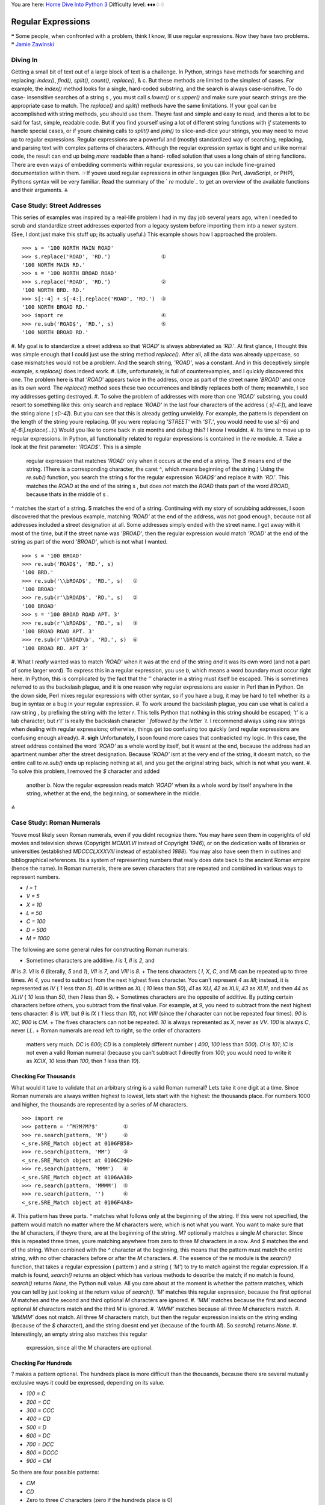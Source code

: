 
You are here: `Home`_ `Dive Into Python 3`_
Difficulty level: ♦♦♦♢♢


Regular Expressions
===================

❝ Some people, when confronted with a problem, think I know,
Ill use regular expressions. Now they have two problems. ❞
`Jamie Zawinski`_


Diving In
---------

Getting a small bit of text out of a large block of text is a
challenge. In Python, strings have methods for searching and
replacing: `index()`, `find()`, `split()`, `count()`, `replace()`, &
c. But these methods are limited to the simplest of cases. For
example, the `index()` method looks for a single, hard-coded
substring, and the search is always case-sensitive. To do case-
insensitive searches of a string s , you must call `s.lower()` or
`s.upper()` and make sure your search strings are the appropriate case
to match. The `replace()` and `split()` methods have the same
limitations.
If your goal can be accomplished with string methods, you should use
them. Theyre fast and simple and easy to read, and theres a lot to be
said for fast, simple, readable code. But if you find yourself using a
lot of different string functions with `if` statements to handle
special cases, or if youre chaining calls to `split()` and `join()` to
slice-and-dice your strings, you may need to move up to regular
expressions.
Regular expressions are a powerful and (mostly) standardized way of
searching, replacing, and parsing text with complex patterns of
characters. Although the regular expression syntax is tight and unlike
normal code, the result can end up being *more* readable than a hand-
rolled solution that uses a long chain of string functions. There are
even ways of embedding comments within regular expressions, so you can
include fine-grained documentation within them.
☞If youve used regular expressions in other languages (like
Perl, JavaScript, or PHP), Pythons syntax will be very familiar. Read
the summary of the ` `re` module`_ to get an overview of the available
functions and their arguments.
⁂


Case Study: Street Addresses
----------------------------

This series of examples was inspired by a real-life problem I had in
my day job several years ago, when I needed to scrub and standardize
street addresses exported from a legacy system before importing them
into a newer system. (See, I dont just make this stuff up; its
actually useful.) This example shows how I approached the problem.

::

    
    >>> s = '100 NORTH MAIN ROAD'
    >>> s.replace('ROAD', 'RD.')                ①
    '100 NORTH MAIN RD.'
    >>> s = '100 NORTH BROAD ROAD'
    >>> s.replace('ROAD', 'RD.')                ②
    '100 NORTH BRD. RD.'
    >>> s[:-4] + s[-4:].replace('ROAD', 'RD.')  ③
    '100 NORTH BROAD RD.'
    >>> import re                               ④
    >>> re.sub('ROAD$', 'RD.', s)               ⑤
    '100 NORTH BROAD RD.'



#. My goal is to standardize a street address so that `'ROAD'` is
always abbreviated as `'RD.'`. At first glance, I thought this was
simple enough that I could just use the string method `replace()`.
After all, all the data was already uppercase, so case mismatches
would not be a problem. And the search string, `'ROAD'`, was a
constant. And in this deceptively simple example, `s.replace()` does
indeed work.
#. Life, unfortunately, is full of counterexamples, and I quickly
discovered this one. The problem here is that `'ROAD'` appears twice
in the address, once as part of the street name `'BROAD'` and once as
its own word. The `replace()` method sees these two occurrences and
blindly replaces both of them; meanwhile, I see my addresses getting
destroyed.
#. To solve the problem of addresses with more than one `'ROAD'`
substring, you could resort to something like this: only search and
replace `'ROAD'` in the last four characters of the address (
`s[-4:]`), and leave the string alone ( `s[:-4]`). But you can see
that this is already getting unwieldy. For example, the pattern is
dependent on the length of the string youre replacing. (If you were
replacing `'STREET'` with `'ST.'`, you would need to use `s[:-6]` and
`s[-6:].replace(...)`.) Would you like to come back in six months and
debug this? I know I wouldnt.
#. Its time to move up to regular expressions. In Python, all
functionality related to regular expressions is contained in the `re`
module.
#. Take a look at the first parameter: `'ROAD$'`. This is a simple
   regular expression that matches `'ROAD'` only when it occurs at the
   end of a string. The `$` means end of the string. (There is a
   corresponding character, the caret `^`, which means beginning of the
   string.) Using the `re.sub()` function, you search the string s for
   the regular expression `'ROAD$'` and replace it with `'RD.'`. This
   matches the `ROAD` at the end of the string s , but does *not* match
   the `ROAD` thats part of the word `BROAD`, because thats in the middle
   of s .

^ matches the start of a string. $ matches the end of a string.
Continuing with my story of scrubbing addresses, I soon discovered
that the previous example, matching `'ROAD'` at the end of the
address, was not good enough, because not all addresses included a
street designation at all. Some addresses simply ended with the street
name. I got away with it most of the time, but if the street name was
`'BROAD'`, then the regular expression would match `'ROAD'` at the end
of the string as part of the word `'BROAD'`, which is not what I
wanted.

::

    
    >>> s = '100 BROAD'
    >>> re.sub('ROAD$', 'RD.', s)
    '100 BRD.'
    >>> re.sub('\\bROAD$', 'RD.', s)   ①
    '100 BROAD'
    >>> re.sub(r'\bROAD$', 'RD.', s)   ②
    '100 BROAD'
    >>> s = '100 BROAD ROAD APT. 3'
    >>> re.sub(r'\bROAD$', 'RD.', s)   ③
    '100 BROAD ROAD APT. 3'
    >>> re.sub(r'\bROAD\b', 'RD.', s)  ④
    '100 BROAD RD. APT 3'



#. What I *really* wanted was to match `'ROAD'` when it was at the end
of the string *and* it was its own word (and not a part of some larger
word). To express this in a regular expression, you use `\b`, which
means a word boundary must occur right here. In Python, this is
complicated by the fact that the `'\'` character in a string must
itself be escaped. This is sometimes referred to as the backslash
plague, and it is one reason why regular expressions are easier in
Perl than in Python. On the down side, Perl mixes regular expressions
with other syntax, so if you have a bug, it may be hard to tell
whether its a bug in syntax or a bug in your regular expression.
#. To work around the backslash plague, you can use what is called a
raw string , by prefixing the string with the letter `r`. This tells
Python that nothing in this string should be escaped; `'\t'` is a tab
character, but `r'\t'` is really the backslash character `\` followed
by the letter `t`. I recommend always using raw strings when dealing
with regular expressions; otherwise, things get too confusing too
quickly (and regular expressions are confusing enough already).
#. **sigh** Unfortunately, I soon found more cases that contradicted
my logic. In this case, the street address contained the word `'ROAD'`
as a whole word by itself, but it wasnt at the end, because the
address had an apartment number after the street designation. Because
`'ROAD'` isnt at the very end of the string, it doesnt match, so the
entire call to `re.sub()` ends up replacing nothing at all, and you
get the original string back, which is not what you want.
#. To solve this problem, I removed the `$` character and added
   another `\b`. Now the regular expression reads match `'ROAD'` when its
   a whole word by itself anywhere in the string, whether at the end, the
   beginning, or somewhere in the middle.


⁂


Case Study: Roman Numerals
--------------------------

Youve most likely seen Roman numerals, even if you didnt recognize
them. You may have seen them in copyrights of old movies and
television shows (Copyright `MCMXLVI` instead of Copyright `1946`), or
on the dedication walls of libraries or universities (established
`MDCCCLXXXVIII` instead of established `1888`). You may also have seen
them in outlines and bibliographical references. Its a system of
representing numbers that really does date back to the ancient Roman
empire (hence the name).
In Roman numerals, there are seven characters that are repeated and
combined in various ways to represent numbers.

+ `I = 1`
+ `V = 5`
+ `X = 10`
+ `L = 50`
+ `C = 100`
+ `D = 500`
+ `M = 1000`


The following are some general rules for constructing Roman numerals:

+ Sometimes characters are additive. `I` is `1`, `II` is `2`, and
`III` is `3`. `VI` is `6` (literally, `5` and `1`), `VII` is `7`, and
`VIII` is `8`.
+ The tens characters ( `I`, `X`, `C`, and `M`) can be repeated up to
three times. At `4`, you need to subtract from the next highest fives
character. You can't represent `4` as `IIII`; instead, it is
represented as `IV` ( `1` less than `5`). `40` is written as `XL` (
`10` less than `50`), `41` as `XLI`, `42` as `XLII`, `43` as `XLIII`,
and then `44` as `XLIV` ( `10` less than `50`, then `1` less than
`5`).
+ Sometimes characters are the opposite of additive. By putting
certain characters before others, you subtract from the final value.
For example, at `9`, you need to subtract from the next highest tens
character: `8` is `VIII`, but `9` is `IX` ( `1` less than `10`), not
`VIIII` (since the `I` character can not be repeated four times). `90`
is `XC`, `900` is `CM`.
+ The fives characters can not be repeated. `10` is always represented
as `X`, never as `VV`. `100` is always `C`, never `LL`.
+ Roman numerals are read left to right, so the order of characters
  matters very much. `DC` is `600`; `CD` is a completely different
  number ( `400`, `100` less than `500`). `CI` is `101`; `IC` is not
  even a valid Roman numeral (because you can't subtract `1` directly
  from `100`; you would need to write it as `XCIX`, `10` less than
  `100`, then `1` less than `10`).



Checking For Thousands
~~~~~~~~~~~~~~~~~~~~~~

What would it take to validate that an arbitrary string is a valid
Roman numeral? Lets take it one digit at a time. Since Roman numerals
are always written highest to lowest, lets start with the highest: the
thousands place. For numbers 1000 and higher, the thousands are
represented by a series of `M` characters.

::

    
    >>> import re
    >>> pattern = '^M?M?M?$'        ①
    >>> re.search(pattern, 'M')     ②
    <_sre.SRE_Match object at 0106FB58>
    >>> re.search(pattern, 'MM')    ③
    <_sre.SRE_Match object at 0106C290>
    >>> re.search(pattern, 'MMM')   ④
    <_sre.SRE_Match object at 0106AA38>
    >>> re.search(pattern, 'MMMM')  ⑤
    >>> re.search(pattern, '')      ⑥
    <_sre.SRE_Match object at 0106F4A8>



#. This pattern has three parts. `^` matches what follows only at the
beginning of the string. If this were not specified, the pattern would
match no matter where the `M` characters were, which is not what you
want. You want to make sure that the `M` characters, if theyre there,
are at the beginning of the string. `M?` optionally matches a single
`M` character. Since this is repeated three times, youre matching
anywhere from zero to three `M` characters in a row. And `$` matches
the end of the string. When combined with the `^` character at the
beginning, this means that the pattern must match the entire string,
with no other characters before or after the `M` characters.
#. The essence of the `re` module is the `search()` function, that
takes a regular expression ( pattern ) and a string ( `'M'`) to try to
match against the regular expression. If a match is found, `search()`
returns an object which has various methods to describe the match; if
no match is found, `search()` returns `None`, the Python null value.
All you care about at the moment is whether the pattern matches, which
you can tell by just looking at the return value of `search()`. `'M'`
matches this regular expression, because the first optional `M`
matches and the second and third optional `M` characters are ignored.
#. `'MM'` matches because the first and second optional `M` characters
match and the third `M` is ignored.
#. `'MMM'` matches because all three `M` characters match.
#. `'MMMM'` does not match. All three `M` characters match, but then
the regular expression insists on the string ending (because of the
`$` character), and the string doesnt end yet (because of the fourth
`M`). So `search()` returns `None`.
#. Interestingly, an empty string also matches this regular
   expression, since all the `M` characters are optional.



Checking For Hundreds
~~~~~~~~~~~~~~~~~~~~~
? makes a pattern optional.
The hundreds place is more difficult than the thousands, because there
are several mutually exclusive ways it could be expressed, depending
on its value.

+ `100 = C`
+ `200 = CC`
+ `300 = CCC`
+ `400 = CD`
+ `500 = D`
+ `600 = DC`
+ `700 = DCC`
+ `800 = DCCC`
+ `900 = CM`


So there are four possible patterns:

+ `CM`
+ `CD`
+ Zero to three `C` characters (zero if the hundreds place is 0)
+ `D`, followed by zero to three `C` characters


The last two patterns can be combined:

+ an optional `D`, followed by zero to three `C` characters


This example shows how to validate the hundreds place of a Roman
numeral.

::

    
    >>> import re
    >>> pattern = '^M?M?M?(CM|CD|D?C?C?C?)$'  ①
    >>> re.search(pattern, 'MCM')             ②
    <_sre.SRE_Match object at 01070390>
    >>> re.search(pattern, 'MD')              ③
    <_sre.SRE_Match object at 01073A50>
    >>> re.search(pattern, 'MMMCCC')          ④
    <_sre.SRE_Match object at 010748A8>
    >>> re.search(pattern, 'MCMC')            ⑤
    >>> re.search(pattern, '')                ⑥
    <_sre.SRE_Match object at 01071D98>



#. This pattern starts out the same as the previous one, checking for
the beginning of the string ( `^`), then the thousands place (
`M?M?M?`). Then it has the new part, in parentheses, which defines a
set of three mutually exclusive patterns, separated by vertical bars:
`CM`, `CD`, and `D?C?C?C?` (which is an optional `D` followed by zero
to three optional `C` characters). The regular expression parser
checks for each of these patterns in order (from left to right), takes
the first one that matches, and ignores the rest.
#. `'MCM'` matches because the first `M` matches, the second and third
`M` characters are ignored, and the `CM` matches (so the `CD` and
`D?C?C?C?` patterns are never even considered). `MCM` is the Roman
numeral representation of `1900`.
#. `'MD'` matches because the first `M` matches, the second and third
`M` characters are ignored, and the `D?C?C?C?` pattern matches `D`
(each of the three `C` characters are optional and are ignored). `MD`
is the Roman numeral representation of `1500`.
#. `'MMMCCC'` matches because all three `M` characters match, and the
`D?C?C?C?` pattern matches `CCC` (the `D` is optional and is ignored).
`MMMCCC` is the Roman numeral representation of `3300`.
#. `'MCMC'` does not match. The first `M` matches, the second and
third `M` characters are ignored, and the `CM` matches, but then the
`$` does not match because youre not at the end of the string yet (you
still have an unmatched `C` character). The `C` does *not* match as
part of the `D?C?C?C?` pattern, because the mutually exclusive `CM`
pattern has already matched.
#. Interestingly, an empty string still matches this pattern, because
   all the `M` characters are optional and ignored, and the empty string
   matches the `D?C?C?C?` pattern where all the characters are optional
   and ignored.


Whew! See how quickly regular expressions can get nasty? And youve
only covered the thousands and hundreds places of Roman numerals. But
if you followed all that, the tens and ones places are easy, because
theyre exactly the same pattern. But lets look at another way to
express the pattern.
⁂


Using The `{n,m}` Syntax
------------------------
{1,4} matches between 1 and 4 occurrences of a pattern.
In the previous section, you were dealing with a pattern where the
same character could be repeated up to three times. There is another
way to express this in regular expressions, which some people find
more readable. First look at the method we already used in the
previous example.

::

    
    >>> import re
    >>> pattern = '^M?M?M?$'
    >>> re.search(pattern, 'M')     ①
    <_sre.SRE_Match object at 0x008EE090>
    >>> re.search(pattern, 'MM')    ②
    <_sre.SRE_Match object at 0x008EEB48>
    >>> re.search(pattern, 'MMM')   ③
    <_sre.SRE_Match object at 0x008EE090>
    >>> re.search(pattern, 'MMMM')  ④
    >>> 



#. This matches the start of the string, and then the first optional
`M`, but not the second and third `M` (but thats okay because theyre
optional), and then the end of the string.
#. This matches the start of the string, and then the first and second
optional `M`, but not the third `M` (but thats okay because its
optional), and then the end of the string.
#. This matches the start of the string, and then all three optional
`M`, and then the end of the string.
#. This matches the start of the string, and then all three optional
   `M`, but then does not match the end of the string (because there is
   still one unmatched `M`), so the pattern does not match and returns
   `None`.


::

    
    >>> pattern = '^M{0,3}$'        ①
    >>> re.search(pattern, 'M')     ②
    <_sre.SRE_Match object at 0x008EEB48>
    >>> re.search(pattern, 'MM')    ③
    <_sre.SRE_Match object at 0x008EE090>
    >>> re.search(pattern, 'MMM')   ④
    <_sre.SRE_Match object at 0x008EEDA8>
    >>> re.search(pattern, 'MMMM')  ⑤
    >>> 



#. This pattern says: Match the start of the string, then anywhere
from zero to three `M` characters, then the end of the string. The 0
and 3 can be any numbers; if you want to match at least one but no
more than three `M` characters, you could say `M{1,3}`.
#. This matches the start of the string, then one `M` out of a
possible three, then the end of the string.
#. This matches the start of the string, then two `M` out of a
possible three, then the end of the string.
#. This matches the start of the string, then three `M` out of a
possible three, then the end of the string.
#. This matches the start of the string, then three `M` out of a
   possible three, but then *does not match* the end of the string. The
   regular expression allows for up to only three `M` characters before
   the end of the string, but you have four, so the pattern does not
   match and returns `None`.



Checking For Tens And Ones
~~~~~~~~~~~~~~~~~~~~~~~~~~

Now lets expand the Roman numeral regular expression to cover the tens
and ones place. This example shows the check for tens.

::

    
    >>> pattern = '^M?M?M?(CM|CD|D?C?C?C?)(XC|XL|L?X?X?X?)$'
    >>> re.search(pattern, 'MCMXL')     ①
    <_sre.SRE_Match object at 0x008EEB48>
    >>> re.search(pattern, 'MCML')      ②
    <_sre.SRE_Match object at 0x008EEB48>
    >>> re.search(pattern, 'MCMLX')     ③
    <_sre.SRE_Match object at 0x008EEB48>
    >>> re.search(pattern, 'MCMLXXX')   ④
    <_sre.SRE_Match object at 0x008EEB48>
    >>> re.search(pattern, 'MCMLXXXX')  ⑤
    >>> 



#. This matches the start of the string, then the first optional `M`,
then `CM`, then `XL`, then the end of the string. Remember, the
`(A|B|C)` syntax means match exactly one of A, B, or C. You match
`XL`, so you ignore the `XC` and `L?X?X?X?` choices, and then move on
to the end of the string. `MCMXL` is the Roman numeral representation
of `1940`.
#. This matches the start of the string, then the first optional `M`,
then `CM`, then `L?X?X?X?`. Of the `L?X?X?X?`, it matches the `L` and
skips all three optional `X` characters. Then you move to the end of
the string. `MCML` is the Roman numeral representation of `1950`.
#. This matches the start of the string, then the first optional `M`,
then `CM`, then the optional `L` and the first optional `X`, skips the
second and third optional `X`, then the end of the string. `MCMLX` is
the Roman numeral representation of `1960`.
#. This matches the start of the string, then the first optional `M`,
then `CM`, then the optional `L` and all three optional `X`
characters, then the end of the string. `MCMLXXX` is the Roman numeral
representation of `1980`.
#. This matches the start of the string, then the first optional `M`,
   then `CM`, then the optional `L` and all three optional `X`
   characters, then *fails to match* the end of the string because there
   is still one more `X` unaccounted for. So the entire pattern fails to
   match, and returns `None`. `MCMLXXXX` is not a valid Roman numeral.

(A|B) matches either pattern A or pattern B, but not both.
The expression for the ones place follows the same pattern. Ill spare
you the details and show you the end result.

::

    
    >>> pattern = '^M?M?M?(CM|CD|D?C?C?C?)(XC|XL|L?X?X?X?)(IX|IV|V?I?I?I?)$'


So what does that look like using this alternate `{n,m}` syntax? This
example shows the new syntax.

::

    
    >>> pattern = '^M{0,3}(CM|CD|D?C{0,3})(XC|XL|L?X{0,3})(IX|IV|V?I{0,3})$'
    >>> re.search(pattern, 'MDLV')              ①
    <_sre.SRE_Match object at 0x008EEB48>
    >>> re.search(pattern, 'MMDCLXVI')          ②
    <_sre.SRE_Match object at 0x008EEB48>
    >>> re.search(pattern, 'MMMDCCCLXXXVIII')   ③
    <_sre.SRE_Match object at 0x008EEB48>
    >>> re.search(pattern, 'I')                 ④
    <_sre.SRE_Match object at 0x008EEB48>



#. This matches the start of the string, then one of a possible three
`M` characters, then `D?C{0,3}`. Of that, it matches the optional `D`
and zero of three possible `C` characters. Moving on, it matches
`L?X{0,3}` by matching the optional `L` and zero of three possible `X`
characters. Then it matches `V?I{0,3}` by matching the optional `V`
and zero of three possible `I` characters, and finally the end of the
string. `MDLV` is the Roman numeral representation of `1555`.
#. This matches the start of the string, then two of a possible three
`M` characters, then the `D?C{0,3}` with a `D` and one of three
possible `C` characters; then `L?X{0,3}` with an `L` and one of three
possible `X` characters; then `V?I{0,3}` with a `V` and one of three
possible `I` characters; then the end of the string. `MMDCLXVI` is the
Roman numeral representation of `2666`.
#. This matches the start of the string, then three out of three `M`
characters, then `D?C{0,3}` with a `D` and three out of three `C`
characters; then `L?X{0,3}` with an `L` and three out of three `X`
characters; then `V?I{0,3}` with a `V` and three out of three `I`
characters; then the end of the string. `MMMDCCCLXXXVIII` is the Roman
numeral representation of `3888`, and its the longest Roman numeral
you can write without extended syntax.
#. Watch closely. (I feel like a magician. Watch closely, kids, Im
   going to pull a rabbit out of my hat.) This matches the start of the
   string, then zero out of three `M`, then matches `D?C{0,3}` by
   skipping the optional `D` and matching zero out of three `C`, then
   matches `L?X{0,3}` by skipping the optional `L` and matching zero out
   of three `X`, then matches `V?I{0,3}` by skipping the optional `V` and
   matching one out of three `I`. Then the end of the string. Whoa.


If you followed all that and understood it on the first try, youre
doing better than I did. Now imagine trying to understand someone
elses regular expressions, in the middle of a critical function of a
large program. Or even imagine coming back to your own regular
expressions a few months later. Ive done it, and its not a pretty
sight.
Now lets explore an alternate syntax that can help keep your
expressions maintainable.
⁂


Verbose Regular Expressions
---------------------------

So far youve just been dealing with what Ill call compact regular
expressions. As youve seen, they are difficult to read, and even if
you figure out what one does, thats no guarantee that youll be able to
understand it six months later. What you really need is inline
documentation.
Python allows you to do this with something called verbose regular
expressions . A verbose regular expression is different from a compact
regular expression in two ways:

+ Whitespace is ignored. Spaces, tabs, and carriage returns are not
matched as spaces, tabs, and carriage returns. Theyre not matched at
all. (If you want to match a space in a verbose regular expression,
youll need to escape it by putting a backslash in front of it.)
+ Comments are ignored. A comment in a verbose regular expression is
  just like a comment in Python code: it starts with a `#` character and
  goes until the end of the line. In this case its a comment within a
  multi-line string instead of within your source code, but it works the
  same way.


This will be more clear with an example. Lets revisit the compact
regular expression youve been working with, and make it a verbose
regular expression. This example shows how.

::

    
    >>> pattern = '''
        ^                   # beginning of string
        M{0,3}              # thousands - 0 to 3 Ms
        (CM|CD|D?C{0,3})    # hundreds - 900 (CM), 400 (CD), 0-300 (0 to 3 Cs),
                            #            or 500-800 (D, followed by 0 to 3 Cs)
        (XC|XL|L?X{0,3})    # tens - 90 (XC), 40 (XL), 0-30 (0 to 3 Xs),
                            #        or 50-80 (L, followed by 0 to 3 Xs)
        (IX|IV|V?I{0,3})    # ones - 9 (IX), 4 (IV), 0-3 (0 to 3 Is),
                            #        or 5-8 (V, followed by 0 to 3 Is)
        $                   # end of string
        '''
    >>> re.search(pattern, 'M', re.VERBOSE)                 ①
    <_sre.SRE_Match object at 0x008EEB48>
    >>> re.search(pattern, 'MCMLXXXIX', re.VERBOSE)         ②
    <_sre.SRE_Match object at 0x008EEB48>
    >>> re.search(pattern, 'MMMDCCCLXXXVIII', re.VERBOSE)   ③
    <_sre.SRE_Match object at 0x008EEB48>
    >>> re.search(pattern, 'M')                             ④



#. The most important thing to remember when using verbose regular
expressions is that you need to pass an extra argument when working
with them: `re.VERBOSE` is a constant defined in the `re` module that
signals that the pattern should be treated as a verbose regular
expression. As you can see, this pattern has quite a bit of whitespace
(all of which is ignored), and several comments (all of which are
ignored). Once you ignore the whitespace and the comments, this is
exactly the same regular expression as you saw in the previous
section, but its a lot more readable.
#. This matches the start of the string, then one of a possible three
`M`, then `CM`, then `L` and three of a possible three `X`, then `IX`,
then the end of the string.
#. This matches the start of the string, then three of a possible
three `M`, then `D` and three of a possible three `C`, then `L` and
three of a possible three `X`, then `V` and three of a possible three
`I`, then the end of the string.
#. This does not match. Why? Because it doesnt have the `re.VERBOSE`
   flag, so the `re.search` function is treating the pattern as a compact
   regular expression, with significant whitespace and literal hash
   marks. Python cant auto-detect whether a regular expression is verbose
   or not. Python assumes every regular expression is compact unless you
   explicitly state that it is verbose.


⁂


Case study: Parsing Phone Numbers
---------------------------------
\d matches any numeric digit (09). \D matches anything but digits.
So far youve concentrated on matching whole patterns. Either the
pattern matches, or it doesnt. But regular expressions are much more
powerful than that. When a regular expression *does* match, you can
pick out specific pieces of it. You can find out what matched where.
This example came from another real-world problem I encountered, again
from a previous day job. The problem: parsing an American phone
number. The client wanted to be able to enter the number free-form (in
a single field), but then wanted to store the area code, trunk,
number, and optionally an extension separately in the companys
database. I scoured the Web and found many examples of regular
expressions that purported to do this, but none of them were
permissive enough.
Here are the phone numbers I needed to be able to accept:

+ `800-555-1212`
+ `800 555 1212`
+ `800.555.1212`
+ `(800) 555-1212`
+ `1-800-555-1212`
+ `800-555-1212-1234`
+ `800-555-1212x1234`
+ `800-555-1212 ext. 1234`
+ `work 1-(800) 555.1212 #1234`


Quite a variety! In each of these cases, I need to know that the area
code was `800`, the trunk was `555`, and the rest of the phone number
was `1212`. For those with an extension, I need to know that the
extension was `1234`.
Lets work through developing a solution for phone number parsing. This
example shows the first step.

::

    
    >>> phonePattern = re.compile(r'^(\d{3})-(\d{3})-(\d{4})$')  ①
    >>> phonePattern.search('800-555-1212').groups()             ②
    ('800', '555', '1212')
    >>> phonePattern.search('800-555-1212-1234')                 ③
    >>> phonePattern.search('800-555-1212-1234').groups()        ④
    Traceback (most recent call last):
      File "<stdin>", line 1, in <module>
    AttributeError: 'NoneType' object has no attribute 'groups'



#. Always read regular expressions from left to right. This one
matches the beginning of the string, and then `(\d{3})`. Whats
`\d{3}`? Well, `\d` means any numeric digit (0 through `9`). The `{3}`
means match exactly three numeric digits; its a variation on the
`{n,m} syntax` you saw earlier. Putting it all in parentheses means
match exactly three numeric digits, *and then remember them as a group
that I can ask for later*. Then match a literal hyphen. Then match
another group of exactly three digits. Then another literal hyphen.
Then another group of exactly four digits. Then match the end of the
string.
#. To get access to the groups that the regular expression parser
remembered along the way, use the `groups()` method on the object that
the `search()` method returns. It will return a tuple of however many
groups were defined in the regular expression. In this case, you
defined three groups, one with three digits, one with three digits,
and one with four digits.
#. This regular expression is not the final answer, because it doesnt
handle a phone number with an extension on the end. For that, youll
need to expand the regular expression.
#. And this is why you should never chain the `search()` and
   `groups()` methods in production code. If the `search()` method
   returns no matches, it returns ` `None``_, not a regular expression
   match object. Calling `None.groups()` raises a perfectly obvious
   exception: `None` doesnt have a `groups()` method. (Of course, its
   slightly less obvious when you get this exception from deep within
   your code. Yes, I speak from experience here.)


::

    
    >>> phonePattern = re.compile(r'^(\d{3})-(\d{3})-(\d{4})-(\d+)$')  ①
    >>> phonePattern.search('800-555-1212-1234').groups()              ②
    ('800', '555', '1212', '1234')
    >>> phonePattern.search('800 555 1212 1234')                       ③
    >>> 
    >>> phonePattern.search('800-555-1212')                            ④
    >>> 



#. This regular expression is almost identical to the previous one.
Just as before, you match the beginning of the string, then a
remembered group of three digits, then a hyphen, then a remembered
group of three digits, then a hyphen, then a remembered group of four
digits. Whats new is that you then match another hyphen, and a
remembered group of one or more digits, then the end of the string.
#. The `groups()` method now returns a tuple of four elements, since
the regular expression now defines four groups to remember.
#. Unfortunately, this regular expression is not the final answer
either, because it assumes that the different parts of the phone
number are separated by hyphens. What if theyre separated by spaces,
or commas, or dots? You need a more general solution to match several
different types of separators.
#. Oops! Not only does this regular expression not do everything you
   want, its actually a step backwards, because now you cant parse phone
   numbers *without* an extension. Thats not what you wanted at all; if
   the extension is there, you want to know what it is, but if its not
   there, you still want to know what the different parts of the main
   number are.


The next example shows the regular expression to handle separators
between the different parts of the phone number.

::

    
    >>> phonePattern = re.compile(r'^(\d{3})\D+(\d{3})\D+(\d{4})\D+(\d+)$')  ①
    >>> phonePattern.search('800 555 1212 1234').groups()  ②
    ('800', '555', '1212', '1234')
    >>> phonePattern.search('800-555-1212-1234').groups()  ③
    ('800', '555', '1212', '1234')
    >>> phonePattern.search('80055512121234')              ④
    >>> 
    >>> phonePattern.search('800-555-1212')                ⑤
    >>> 



#. Hang on to your hat. Youre matching the beginning of the string,
then a group of three digits, then `\D+`. What the heck is that? Well,
`\D` matches any character *except* a numeric digit, and `+` means 1
or more. So `\D+` matches one or more characters that are not digits.
This is what youre using instead of a literal hyphen, to try to match
different separators.
#. Using `\D+` instead of `-` means you can now match phone numbers
where the parts are separated by spaces instead of hyphens.
#. Of course, phone numbers separated by hyphens still work too.
#. Unfortunately, this is still not the final answer, because it
assumes that there is a separator at all. What if the phone number is
entered without any spaces or hyphens at all?
#. Oops! This still hasnt fixed the problem of requiring extensions.
   Now you have two problems, but you can solve both of them with the
   same technique.


The next example shows the regular expression for handling phone
numbers *without* separators.

::

    
    >>> phonePattern = re.compile(r'^(\d{3})\D*(\d{3})\D*(\d{4})\D*(\d*)$')  ①
    >>> phonePattern.search('80055512121234').groups()      ②
    ('800', '555', '1212', '1234')
    >>> phonePattern.search('800.555.1212 x1234').groups()  ③
    ('800', '555', '1212', '1234')
    >>> phonePattern.search('800-555-1212').groups()        ④
    ('800', '555', '1212', '')
    >>> phonePattern.search('(800)5551212 x1234')           ⑤
    >>> 



#. The only change youve made since that last step is changing all the
`+` to `*`. Instead of `\D+` between the parts of the phone number,
you now match on `\D*`. Remember that `+` means 1 or more? Well, `*`
means zero or more. So now you should be able to parse phone numbers
even when there is no separator character at all.
#. Lo and behold, it actually works. Why? You matched the beginning of
the string, then a remembered group of three digits ( `800`), then
zero non-numeric characters, then a remembered group of three digits (
`555`), then zero non-numeric characters, then a remembered group of
four digits ( `1212`), then zero non-numeric characters, then a
remembered group of an arbitrary number of digits ( `1234`), then the
end of the string.
#. Other variations work now too: dots instead of hyphens, and both a
space and an `x` before the extension.
#. Finally, youve solved the other long-standing problem: extensions
are optional again. If no extension is found, the `groups()` method
still returns a tuple of four elements, but the fourth element is just
an empty string.
#. I hate to be the bearer of bad news, but youre not finished yet.
   Whats the problem here? Theres an extra character before the area
   code, but the regular expression assumes that the area code is the
   first thing at the beginning of the string. No problem, you can use
   the same technique of zero or more non-numeric characters to skip over
   the leading characters before the area code.


The next example shows how to handle leading characters in phone
numbers.

::

    
    >>> phonePattern = re.compile(r'^\D*(\d{3})\D*(\d{3})\D*(\d{4})\D*(\d*)$')  ①
    >>> phonePattern.search('(800)5551212 ext. 1234').groups()                  ②
    ('800', '555', '1212', '1234')
    >>> phonePattern.search('800-555-1212').groups()                            ③
    ('800', '555', '1212', '')
    >>> phonePattern.search('work 1-(800) 555.1212 #1234')                      ④
    >>> 



#. This is the same as in the previous example, except now youre
matching `\D*`, zero or more non-numeric characters, before the first
remembered group (the area code). Notice that youre not remembering
these non-numeric characters (theyre not in parentheses). If you find
them, youll just skip over them and then start remembering the area
code whenever you get to it.
#. You can successfully parse the phone number, even with the leading
left parenthesis before the area code. (The right parenthesis after
the area code is already handled; its treated as a non-numeric
separator and matched by the `\D*` after the first remembered group.)
#. Just a sanity check to make sure you havent broken anything that
used to work. Since the leading characters are entirely optional, this
matches the beginning of the string, then zero non-numeric characters,
then a remembered group of three digits ( `800`), then one non-numeric
character (the hyphen), then a remembered group of three digits (
`555`), then one non-numeric character (the hyphen), then a remembered
group of four digits ( `1212`), then zero non-numeric characters, then
a remembered group of zero digits, then the end of the string.
#. This is where regular expressions make me want to gouge my eyes out
   with a blunt object. Why doesnt this phone number match? Because
   theres a `1` before the area code, but you assumed that all the
   leading characters before the area code were non-numeric characters (
   `\D*`). Aargh.


Lets back up for a second. So far the regular expressions have all
matched from the beginning of the string. But now you see that there
may be an indeterminate amount of stuff at the beginning of the string
that you want to ignore. Rather than trying to match it all just so
you can skip over it, lets take a different approach: dont explicitly
match the beginning of the string at all. This approach is shown in
the next example.

::

    
    >>> phonePattern = re.compile(r'(\d{3})\D*(\d{3})\D*(\d{4})\D*(\d*)$')  ①
    >>> phonePattern.search('work 1-(800) 555.1212 #1234').groups()         ②
    ('800', '555', '1212', '1234')
    >>> phonePattern.search('800-555-1212').groups()                        ③
    ('800', '555', '1212', '')
    >>> phonePattern.search('80055512121234').groups()                      ④
    ('800', '555', '1212', '1234')



#. Note the lack of `^` in this regular expression. You are not
matching the beginning of the string anymore. Theres nothing that says
you need to match the entire input with your regular expression. The
regular expression engine will do the hard work of figuring out where
the input string starts to match, and go from there.
#. Now you can successfully parse a phone number that includes leading
characters and a leading digit, plus any number of any kind of
separators around each part of the phone number.
#. Sanity check. This still works.
#. That still works too.


See how quickly a regular expression can get out of control? Take a
quick glance at any of the previous iterations. Can you tell the
difference between one and the next?
While you still understand the final answer (and it is the final
answer; if youve discovered a case it doesnt handle, I dont want to
know about it), lets write it out as a verbose regular expression,
before you forget why you made the choices you made.

::

    
    >>> phonePattern = re.compile(r'''
                    # don't match beginning of string, number can start anywhere
        (\d{3})     # area code is 3 digits (e.g. '800')
        \D*         # optional separator is any number of non-digits
        (\d{3})     # trunk is 3 digits (e.g. '555')
        \D*         # optional separator
        (\d{4})     # rest of number is 4 digits (e.g. '1212')
        \D*         # optional separator
        (\d*)       # extension is optional and can be any number of digits
        $           # end of string
        ''', re.VERBOSE)
    >>> phonePattern.search('work 1-(800) 555.1212 #1234').groups()  ①
    ('800', '555', '1212', '1234')
    >>> phonePattern.search('800-555-1212')                          ②
    ('800', '555', '1212', '')



#. Other than being spread out over multiple lines, this is exactly
the same regular expression as the last step, so its no surprise that
it parses the same inputs.
#. Final sanity check. Yes, this still works. Youre done.


⁂


Summary
-------

This is just the tiniest tip of the iceberg of what regular
expressions can do. In other words, even though youre completely
overwhelmed by them now, believe me, you aint seen nothing yet.
You should now be familiar with the following techniques:

+ `^` matches the beginning of a string.
+ `$` matches the end of a string.
+ `\b` matches a word boundary.
+ `\d` matches any numeric digit.
+ `\D` matches any non-numeric character.
+ `x?` matches an optional `x` character (in other words, it matches
an `x` zero or one times).
+ `x*` matches `x` zero or more times.
+ `x+` matches `x` one or more times.
+ `x{n,m}` matches an `x` character at least `n` times, but not more
than `m` times.
+ `(a|b|c)` matches exactly one of `a`, `b` or `c`.
+ `(x)` in general is a *remembered group*. You can get the value of
  what matched by using the `groups()` method of the object returned by
  `re.search`.


Regular expressions are extremely powerful, but they are not the
correct solution for every problem. You should learn enough about them
to know when they are appropriate, when they will solve your problems,
and when they will cause more problems than they solve.
`☜`_ `☞`_
200111 `Mark Pilgrim`_

.. _Home: index.html
.. _ module: http://docs.python.org/dev/library/re.html#module-contents
.. _Dive Into Python 3: table-of-contents.html#regular-expressions
.. _Jamie Zawinski: http://www.jwz.org/hacks/marginal.html
.. _None: native-datatypes.html#none
.. _Mark Pilgrim: about.html
.. _x261C;: strings.html
.. _x261E;: generators.html



